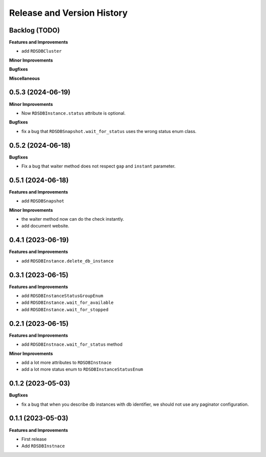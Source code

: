 .. _release_history:

Release and Version History
==============================================================================


Backlog (TODO)
------------------------------------------------------------------------------
**Features and Improvements**

- add ``RDSDBCluster``

**Minor Improvements**

**Bugfixes**

**Miscellaneous**


0.5.3 (2024-06-19)
------------------------------------------------------------------------------
**Minor Improvements**

- Now ``RDSDBInstance.status`` attribute is optional.

**Bugfixes**

- fix a bug that ``RDSDBSnapshot.wait_for_status`` uses the wrong status enum class.


0.5.2 (2024-06-18)
------------------------------------------------------------------------------
**Bugfixes**

- Fix a bug that waiter method does not respect ``gap`` and ``instant`` parameter.


0.5.1 (2024-06-18)
------------------------------------------------------------------------------
**Features and Improvements**

- add ``RDSDBSnapshot``

**Minor Improvements**

- the waiter method now can do the check instantly.
- add document website.


0.4.1 (2023-06-19)
------------------------------------------------------------------------------
**Features and Improvements**

- add ``RDSDBInstance.delete_db_instance``


0.3.1 (2023-06-15)
------------------------------------------------------------------------------
**Features and Improvements**

- add ``RDSDBInstanceStatusGroupEnum``
- add ``RDSDBInstance.wait_for_available``
- add ``RDSDBInstance.wait_for_stopped``


0.2.1 (2023-06-15)
------------------------------------------------------------------------------
**Features and Improvements**

- add ``RDSDBInstnace.wait_for_status`` method

**Minor Improvements**

- add a lot more attributes to ``RDSDBInstnace``
- add a lot more status enum to ``RDSDBInstanceStatusEnum``


0.1.2 (2023-05-03)
------------------------------------------------------------------------------
**Bugfixes**

- fix a bug that when you describe db instances with db identifier, we should not use any paginator configuration.


0.1.1 (2023-05-03)
------------------------------------------------------------------------------
**Features and Improvements**

- First release
- Add ``RDSDBInstnace``
